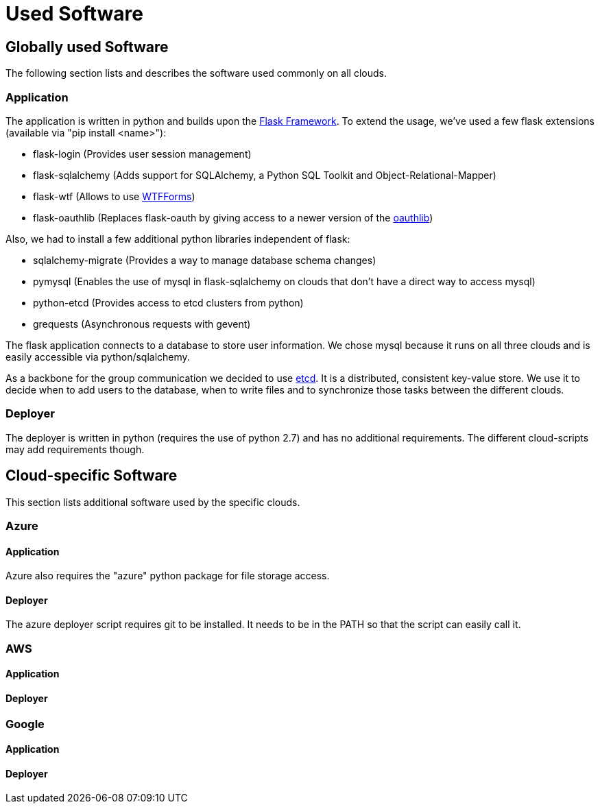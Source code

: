 Used Software
=============


== Globally used Software ==

The following section lists and describes the software used commonly on all clouds.

=== Application ===

The application is written in python and builds upon the http://flask.pocoo.org/[Flask Framework].
To extend the usage, we've used a few flask extensions (available via "pip install <name>"):

* flask-login (Provides user session management)
* flask-sqlalchemy (Adds support for SQLAlchemy, a Python SQL Toolkit and Object-Relational-Mapper)
* flask-wtf (Allows to use http://wtforms.readthedocs.org/en/latest/[WTFForms])
* flask-oauthlib (Replaces flask-oauth by giving access to a newer version of the https://github.com/idan/oauthlib[oauthlib])

Also, we had to install a few additional python libraries independent of flask:

* sqlalchemy-migrate (Provides a way to manage database schema changes)
* pymysql (Enables the use of mysql in flask-sqlalchemy on clouds that don't have a direct way to access mysql)
* python-etcd (Provides access to etcd clusters from python)
* grequests (Asynchronous requests with gevent)


The flask application connects to a database to store user information. We chose mysql because it runs on all three clouds and is easily accessible via python/sqlalchemy.

As a backbone for the group communication we decided to use https://github.com/coreos/etcd[etcd]. It is a distributed, consistent key-value store.
We use it to decide when to add users to the database, when to write files and to synchronize those tasks between the different clouds.


=== Deployer ===

The deployer is written in python (requires the use of python 2.7) and has no additional requirements.
The different cloud-scripts may add requirements though.


== Cloud-specific Software ==

This section lists additional software used by the specific clouds.

=== Azure ===

==== Application ====

Azure also requires the "azure" python package for file storage access.

==== Deployer ====

The azure deployer script requires git to be installed. It needs to be in the PATH so that the script can easily call it.

=== AWS ===

==== Application ====

==== Deployer ====


=== Google ===

==== Application ====

==== Deployer ====
